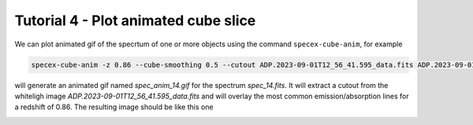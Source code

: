 Tutorial 4 - Plot animated cube slice
=====================================

We can plot animated gif of the specrtum of one or more objects using the command ``specex-cube-anim``, for example

.. code-block:: bash

  specex-cube-anim -z 0.86 --cube-smoothing 0.5 --cutout ADP.2023-09-01T12_56_41.595_data.fits ADP.2023-09-01T12_56_41.595.fits 6932.0 30 extracted_spectra_wsum/spec_14.fits --outname spec_anim_14.gif

will generate an animated gif named *spec_anim_14.gif* for the spectrum *spec_14.fits*. It will extract a cutout from the whiteligh image *ADP.2023-09-01T12_56_41.595_data.fits* and will overlay the most common emission/absorption lines for a redshift of 0.86. The resulting image should be like this one

.. image:: pics/spec_anim_14.gif
  :width: 100%
  :alt: A picture showing the animated GIF generated with specex-cube-anim
